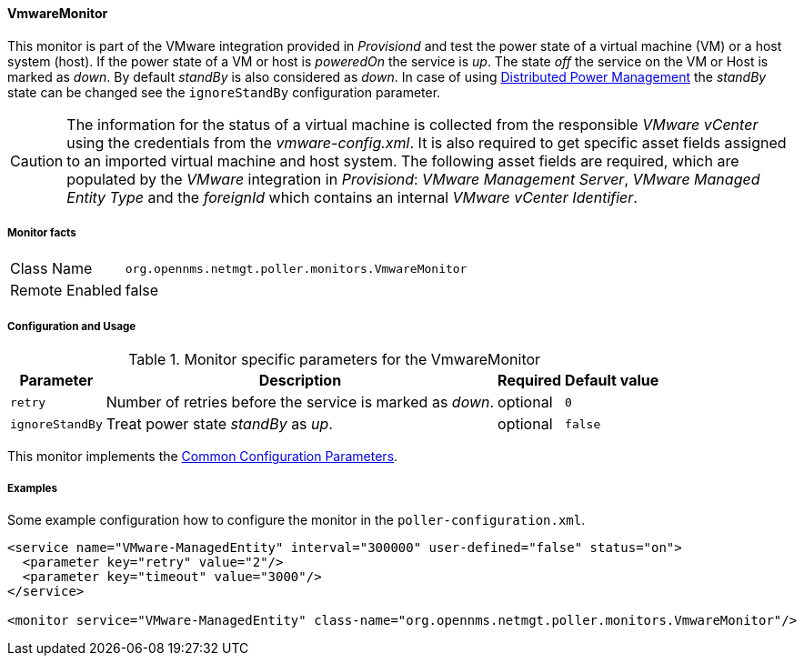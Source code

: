 
// Allow GitHub image rendering
:imagesdir: ../../../images

==== VmwareMonitor

This monitor is part of the VMware integration provided in _Provisiond_ and test the power state of a virtual machine (VM) or a host system (host).
If the power state of a VM or host is _poweredOn_ the service is _up_.
The state _off_ the service on the VM or Host is marked as _down_.
By default _standBy_ is also considered as _down_.
In case of using link:http://www.vmware.com/files/pdf/Distributed-Power-Management-vSphere.pdf[Distributed Power Management] the _standBy_ state can be changed see the `ignoreStandBy` configuration parameter.

CAUTION: The information for the status of a virtual machine is collected from the responsible _VMware vCenter_ using the credentials from the _vmware-config.xml_.
         It is also required to get specific asset fields assigned to an imported virtual machine and host system.
         The following asset fields are required, which are populated by the _VMware_ integration in _Provisiond_: _VMware Management Server_, _VMware Managed Entity Type_ and the _foreignId_ which contains an internal _VMware vCenter Identifier_.

===== Monitor facts

[options="autowidth"]
|===
| Class Name     | `org.opennms.netmgt.poller.monitors.VmwareMonitor`
| Remote Enabled | false
|===

===== Configuration and Usage

.Monitor specific parameters for the VmwareMonitor
[options="header, autowidth"]
|===
| Parameter       | Description                                                                        | Required | Default value
| `retry`         | Number of retries before the service is marked as _down_.                          | optional | `0`
| `ignoreStandBy` | Treat power state _standBy_ as _up_.                                               | optional | `false`
|===

This monitor implements the <<ga-service-assurance-monitors-common-parameters, Common Configuration Parameters>>.

===== Examples
Some example configuration how to configure the monitor in the `poller-configuration.xml`.

[source, xml]
----
<service name="VMware-ManagedEntity" interval="300000" user-defined="false" status="on">
  <parameter key="retry" value="2"/>
  <parameter key="timeout" value="3000"/>
</service>

<monitor service="VMware-ManagedEntity" class-name="org.opennms.netmgt.poller.monitors.VmwareMonitor"/>
----
